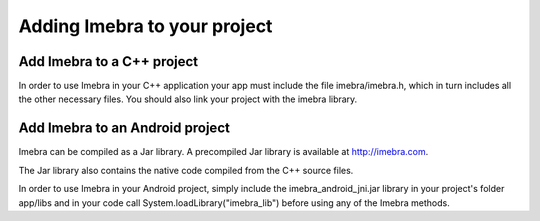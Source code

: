 Adding Imebra to your project
=============================

Add Imebra to a C++ project
---------------------------

In order to use Imebra in your C++ application your app must include the file imebra/imebra.h, which in turn includes
all the other necessary files. You should also link your project with the imebra library.


Add Imebra to an Android project
--------------------------------

Imebra can be compiled as a Jar library. A precompiled Jar library is available at http://imebra.com.

The Jar library also contains the native code compiled from the C++ source files.

In order to use Imebra in your Android project, simply include the imebra_android_jni.jar library in
your project's folder app/libs and in your code call System.loadLibrary("imebra_lib") before using any of the Imebra methods.



